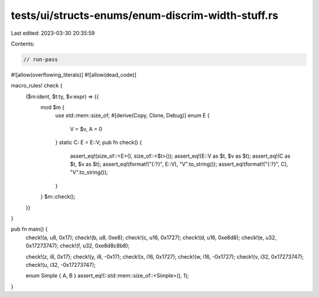 tests/ui/structs-enums/enum-discrim-width-stuff.rs
==================================================

Last edited: 2023-03-30 20:35:59

Contents:

.. code-block:: rs

    // run-pass
#![allow(overflowing_literals)]
#![allow(dead_code)]

macro_rules! check {
    ($m:ident, $t:ty, $v:expr) => {{
        mod $m {
            use std::mem::size_of;
            #[derive(Copy, Clone, Debug)]
            enum E {
                V = $v,
                A = 0
            }
            static C: E = E::V;
            pub fn check() {
                assert_eq!(size_of::<E>(), size_of::<$t>());
                assert_eq!(E::V as $t, $v as $t);
                assert_eq!(C as $t, $v as $t);
                assert_eq!(format!("{:?}", E::V), "V".to_string());
                assert_eq!(format!("{:?}", C), "V".to_string());
            }
        }
        $m::check();
    }}
}

pub fn main() {
    check!(a, u8, 0x17);
    check!(b, u8, 0xe8);
    check!(c, u16, 0x1727);
    check!(d, u16, 0xe8d8);
    check!(e, u32, 0x17273747);
    check!(f, u32, 0xe8d8c8b8);

    check!(z, i8, 0x17);
    check!(y, i8, -0x17);
    check!(x, i16, 0x1727);
    check!(w, i16, -0x1727);
    check!(v, i32, 0x17273747);
    check!(u, i32, -0x17273747);

    enum Simple { A, B }
    assert_eq!(::std::mem::size_of::<Simple>(), 1);
}


